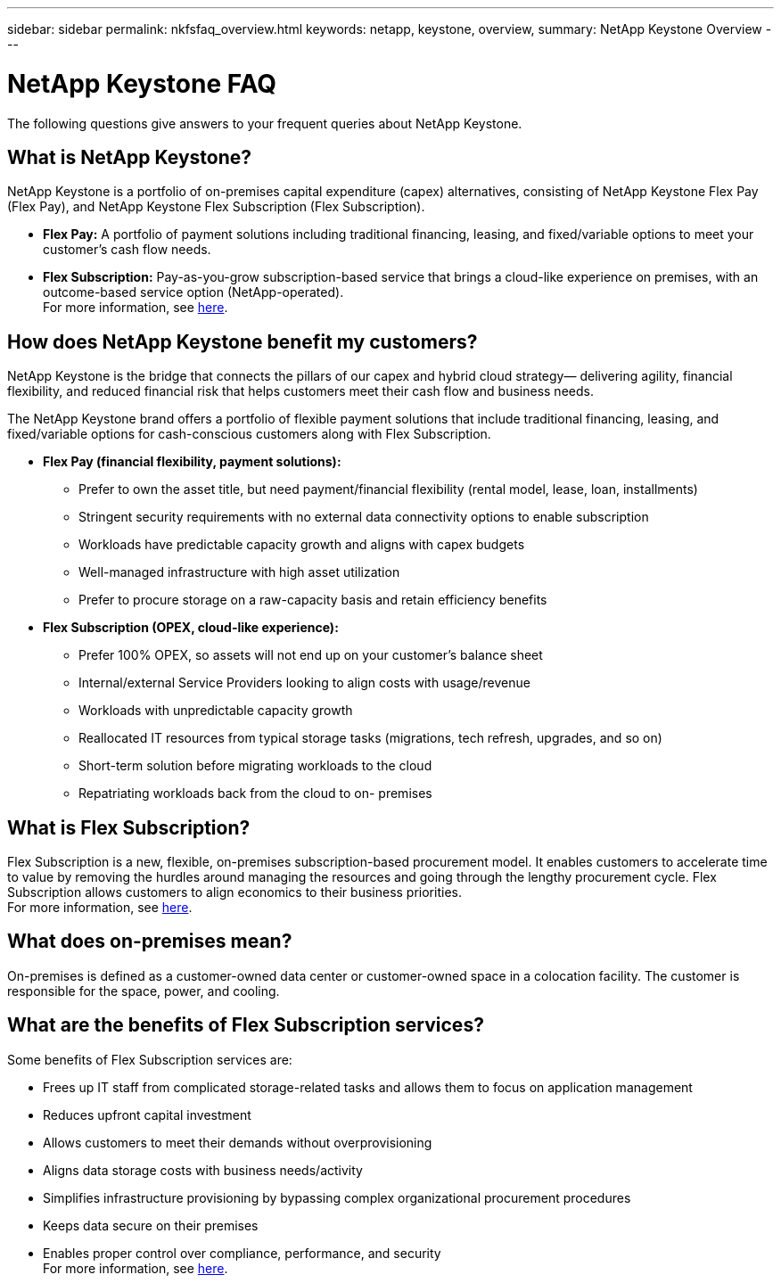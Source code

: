 ---
sidebar: sidebar
permalink: nkfsfaq_overview.html
keywords: netapp, keystone, overview,
summary: NetApp Keystone Overview
---

= NetApp Keystone FAQ
:hardbreaks:
:nofooter:
:icons: font
:linkattrs:
:imagesdir: ./media/

[.lead]
The following questions give answers to your frequent queries about NetApp Keystone.

== What is NetApp Keystone?

NetApp Keystone is a portfolio of on-premises capital expenditure (capex) alternatives, consisting of NetApp Keystone Flex Pay (Flex Pay), and NetApp Keystone Flex Subscription (Flex Subscription).

* *Flex Pay:* A portfolio of payment solutions including traditional financing, leasing, and fixed/variable options to meet your customer’s cash flow needs.
* *Flex Subscription:* Pay-as-you-grow subscription-based service that brings a cloud-like experience on premises, with an outcome-based service option (NetApp-operated).
For more information, see link:https://docs.netapp.com/us-en/keystone/index.html[here].

== How does NetApp Keystone benefit my customers?

NetApp Keystone is the bridge that connects the pillars of our capex and hybrid cloud strategy— delivering agility, financial flexibility, and reduced financial risk that helps customers meet their cash flow and business needs.

The NetApp Keystone brand offers a portfolio of flexible payment solutions that include traditional financing, leasing, and fixed/variable options for cash-conscious customers along with Flex Subscription.

* *Flex Pay (financial flexibility, payment solutions):*
** Prefer to own the asset title, but need payment/financial flexibility (rental model, lease, loan, installments)
** Stringent security requirements with no external data connectivity options to enable subscription
** Workloads have predictable capacity growth and aligns with capex budgets
** Well-managed infrastructure with high asset utilization
** Prefer to procure storage on a raw-capacity basis and retain efficiency benefits
* *Flex Subscription (OPEX, cloud-like experience):*
** Prefer 100% OPEX, so assets will not end up on your customer’s balance sheet
** Internal/external Service Providers looking to align costs with usage/revenue
** Workloads with unpredictable capacity growth
** Reallocated IT resources from typical storage tasks (migrations, tech refresh, upgrades, and so on)
** Short-term solution before migrating workloads to the cloud
** Repatriating workloads back from the cloud to on- premises

== What is Flex Subscription?

Flex Subscription is a new, flexible, on-premises subscription-based procurement model. It enables customers to accelerate time to value by removing the hurdles around managing the resources and going through the lengthy procurement cycle. Flex Subscription allows customers to align economics to their business priorities.
For more information, see link:https://docs.netapp.com/us-en/keystone/index.html#netapp-keystone-flex-subscription[here].

== What does on-premises mean?

On-premises is defined as a customer-owned data center or customer-owned space in a colocation facility. The customer is responsible for the space, power, and cooling.

== What are the benefits of Flex Subscription services?

Some benefits of Flex Subscription services are:

* Frees up IT staff from complicated storage-related tasks and allows them to focus on application management
* Reduces upfront capital investment
* Allows customers to meet their demands without overprovisioning
* Aligns data storage costs with business needs/activity
* Simplifies infrastructure provisioning by bypassing complex organizational procurement procedures
* Keeps data secure on their premises
* Enables proper control over compliance, performance, and security
For more information, see link:https://docs.netapp.com/us-en/keystone/index.html#benefits-of-flex-subscription[here].
